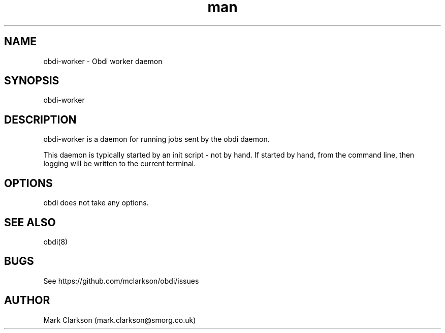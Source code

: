 .\" Manpage for obdi.
.TH man 8 "18 Mar 2015" "0.1.3" "obdi-worker man page"
.SH NAME
obdi-worker \- Obdi worker daemon
.SH SYNOPSIS
obdi-worker
.SH DESCRIPTION
obdi-worker is a daemon for running jobs sent by the obdi daemon.

This daemon is typically started by an init script - not by hand. If started
by hand, from the command line, then logging will be written to the current
terminal.
.SH OPTIONS
obdi does not take any options.
.SH SEE ALSO
obdi(8)
.SH BUGS
See https://github.com/mclarkson/obdi/issues
.SH AUTHOR
Mark Clarkson (mark.clarkson@smorg.co.uk)
